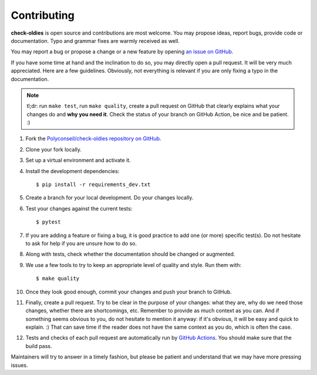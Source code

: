 Contributing
============

**check-oldies** is open source and contributions are most welcome.
You may propose ideas, report bugs, provide code or documentation.
Typo and grammar fixes are warmly received as well.

You may report a bug or propose a change or a new feature by opening
`an issue on GitHub <https://github.com/Polyconseil/check-oldies/issues>`_.

If you have some time at hand and the inclination to do so, you may
directly open a pull request. It will be very much appreciated. Here
are a few guidelines. Obviously, not everything is relevant if you are
only fixing a typo in the documentation.

.. note::

    tl;dr: run ``make test``, run ``make quality``, create a pull
    request on GitHub that clearly explains what your changes do and
    **why you need it**. Check the status of your branch on GitHub
    Action, be nice and be patient. :)

#. Fork the `Polyconseil/check-oldies repository on GitHub`_.
#. Clone your fork locally.
#. Set up a virtual environment and activate it.
#. Install the development dependencies::

       $ pip install -r requirements_dev.txt
#. Create a branch for your local development. Do your changes
   locally.
#. Test your changes against the current tests::

       $ pytest
#. If you are adding a feature or fixing a bug, it is good practice to
   add one (or more) specific test(s). Do not hesitate to ask for help
   if you are unsure how to do so.
#. Along with tests, check whether the documentation should be changed
   or augmented.
#. We use a few tools to try to keep an appropriate level of quality
   and style. Run them with::

       $ make quality
#. Once they look good enough, commit your changes and push your
   branch to GitHub.
#. Finally, create a pull request. Try to be clear in the purpose of
   your changes: what they are, why do we need those changes, whether
   there are shortcomings, etc. Remember to provide as much context as
   you can. And if something seems obvious to you, do not hesitate to
   mention it anyway: if it's obvious, it will be easy and quick to
   explain. :) That can save time if the reader does not have the same
   context as you do, which is often the case.
#. Tests and checks of each pull request are automatically run by
   `GitHub Actions`_. You should make sure that the build pass.

Maintainers will try to answer in a timely fashion, but please be
patient and understand that we may have more pressing issues.

.. _Polyconseil/check-oldies repository on GitHub: https://github.com/Polyconseil/check-oldies
.. _GitHub Actions: https://github.com/Polyconseil/check-oldies/actions
